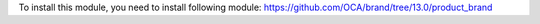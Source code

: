 To install this module, you need to install following module:
https://github.com/OCA/brand/tree/13.0/product_brand

